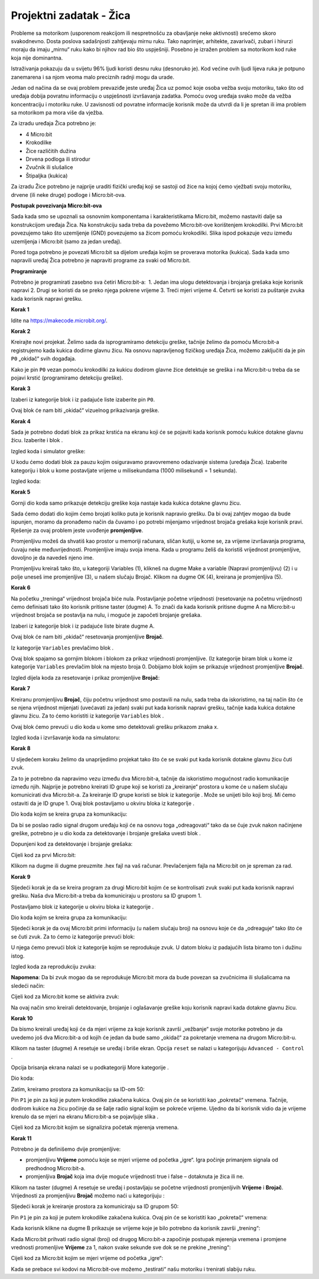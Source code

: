 ==========================
Projektni zadatak   - Žica
==========================

Probleme sa motorikom (usporenom reakcijom ili nespretnošću za obavljanje neke aktivnosti) srećemo skoro svakodnevno. Dosta poslova sadašnjosti zahtjevaju mirnu ruku. Tako naprimjer, arhitekte, zavarivači, zubari i hirurzi moraju da imaju „mirnu“ ruku kako bi njihov rad bio što uspješniji. Posebno je izražen problem sa motorikom kod ruke koja nije dominantna.

Istraživanja pokazuju da u svijetu 96% ljudi koristi desnu ruku (desnoruko je). Kod većine ovih ljudi lijeva ruka je potpuno zanemarena i sa njom veoma malo preciznih radnji mogu da urade.

Jedan od načina da se ovaj problem prevaziđe jeste uređaj Žica uz pomoć koje osoba vežba svoju motoriku, tako što od uređaja dobija povratnu informaciju o uspješnosti izvršavanja zadatka. Pomoću ovog uređaja svako može da vežba koncentraciju i motoriku ruke. U zavisnosti od povratne informacije korisnik može da utvrdi da li je spretan ili ima problem sa motorikom pa mora više da vježba.

Za izradu uređaja Žica potrebno je:

•	4 Micro:bit
•	Krokodilke
•	Žice različitih dužina
•	Drvena podloga ili stirodur
•	Zvučnik ili slušalice
•	Štipaljka (kukica)

Za izradu Žice potrebno je najprije uraditi fizički uređaj koji se sastoji od žice na kojoj ćemo vježbati svoju motoriku, drvene (ili neke druge) podloge i Micro:bit-ova.

.. image:: ../_images/_imageMicroBit/z4.jpg
      :align: center
      :width: 500px

.. youtube:: Izradauredjajazica
      :width: 735
      :height: 415
      :align: center

**Postupak povezivanja Micro:bit-ova**

Sada kada smo se upoznali sa osnovnim komponentama i karakteristikama Micro:bit, možemo nastaviti dalje sa konstrukcijom uređaja Žica. Na konstrukciju sada treba da povežemo Micro:bit-ove korištenjem krokodilki.
Prvi Micro:bit povezujemo tako što uzemljenje (GND) povezujemo sa žicom pomoću krokodilki.
Slika ispod pokazuje vezu između uzemljenja i Micro:bit (samo za jedan uređaj).

.. image:: ../_images/_imageMicroBit/z3.jpg
      :align: center
      :width: 500px

Pored toga potrebno je povezati Micro:bit sa dijelom uređaja kojim se proverava motorika (kukica).
Sada kada smo napravili uređaj Žica potrebno je napraviti programe za svaki od  Micro:bit.

.. image:: ../_images/_imageMicroBit/z5.jpg
      :align: center
      :width: 500px

.. youtube:: PovezivanjeuredjajaZica
      :width: 735
      :height: 415
      :align: center

**Programiranje**

Potrebno je programirati zasebno sva četiri Micro:bit-a:
­
1. Jedan ima ulogu detektovanja i brojanja grešaka koje korisnik napravi
2. ­Drugi se koristi da se preko njega pokrene vrijeme
3. ­Treći mjeri vrijeme
4. ­Četvrti se koristi za puštanje zvuka kada korisnik napravi grešku.

**Korak 1**

Idite na https://makecode.microbit.org/.

**Korak 2**

Kreirajte novi projekat.
Želimo sada da isprogramiramo detekciju greške, tačnije želimo da pomoću Micro:bit-a registrujemo kada kukica dodirne glavnu žicu.
Na osnovu napravljenog fizičkog uređaja Žica, možemo zaključiti da je pin ``P0`` „okidač“ svih događaja.

Kako je pin ``P0`` vezan pomoću krokodilki za kukicu dodirom glavne žice detektuje se greška i na Micro:bit-u treba da se pojavi krstić (programiramo detekciju greške).

**Korak 3**

Izaberi iz kategorije |Input| blok |press| i iz padajuće liste izaberite pin ``P0``.

.. |Input| image:: ../_images/_imageMicroBit/s6.png
.. |press| image:: ../_images/_imageMicroBit/3.png

Ovaj blok će nam biti „okidač“ vizuelnog prikazivanja greške.

**Korak 4**

Sada je potrebno dodati blok za prikaz krstića na ekranu koji će se pojaviti kada korisnik pomoću kukice dotakne glavnu žicu.
Izaberite |Basic| i blok |leds|.

.. |Basic| image:: ../_images/_imageMicroBit/s2.png
.. |leds| image:: ../_images/_imageMicroBit/s12.png

Izgled koda i simulator greške:

.. image:: ../_images/_imageMicroBit/4_5.png
      :align: center

U kodu ćemo dodati blok za pauzu kojim osiguravamo pravovremeno odazivanje sistema (uređaja Žica).
Izaberite kategoriju |Basic| i blok |Pause| u kome postavljate vrijeme u milisekundama (1000 milisekundi = 1 sekunda).

.. |Pause| image:: ../_images/_imageMicroBit/s39.png

Izgled koda:

.. image:: ../_images/_imageMicroBit/7.png
      :align: center

**Korak 5**

Gornji dio koda samo prikazuje detekciju greške koja nastaje kada kukica dotakne glavnu žicu.

Sada ćemo dodati dio kojim ćemo brojati koliko puta je korisnik napravio grešku. Da bi ovaj zahtjev mogao da bude ispunjen, moramo da pronađemo način da čuvamo i po potrebi mijenjamo vrijednost brojača grešaka koje korisnik pravi.
Rješenje za ovaj problem jeste uvođenje **promjenljive**.

Promjenljivu možeš da shvatiš kao prostor u memoriji računara, sličan kutiji, u kome se, za vrijeme izvršavanja programa, čuvaju neke međuvrijednosti.
Promjenljive imaju svoja imena. Kada u programu želiš da koristiš vrijednost promjenljive, dovoljno je da navedeš  njeno ime.

Promjenljivu kreiraš tako što, u kategoriji Variables (1), klikneš na dugme Make a variable (Napravi promjenljivu) (2) i u polje uneseš ime promjenljive (3), u našem slučaju Brojač. Klikom na dugme OK (4), kreirana je promjenljiva (5).

.. image:: ../_images/_imageMicroBit/s29.png
      :align: center

**Korak 6**

Na početku „treninga“ vrijednost brojača biće nula. Postavljanje početne vrijednosti (resetovanje na početnu vrijednost) ćemo definisati tako što korisnik pritisne taster (dugme) A. To znači da kada korisnik pritisne dugme A na Micro:bit-u vrijednost brojača se postavlja na nulu, i moguće je započeti brojanje grešaka.

Izaberi iz kategorije |Input| blok |Button| i iz padajuće liste birate dugme A.

.. |Button| image:: ../_images/_imageMicroBit/13.png

Ovaj blok će nam biti „okidač“ resetovanja promjenljive **Brojač**.

Iz kategorije ``Variables`` prevlačimo blok |set|.

Ovaj blok spajamo sa gornjim blokom i blokom za prikaz vrijednosti promjenljive. (Iz kategorije |Basic| biram blok |prikaz| u kome iz kategorije ``Variables`` prevlačim blok |brojac| na mjesto broja 0.
Dobijamo blok kojim se prikazuje vrijednost promjenljive **Brojač**.

.. |set| image:: ../_images/_imageMicroBit/14.png
.. |prikaz| image:: ../_images/_imageMicroBit/15.png
.. |brojac| image:: ../_images/_imageMicroBit/16.png

Izgled dijela koda za resetovanje i prikaz promjenljive **Brojač**:

.. image:: ../_images/_imageMicroBit/18.png
      :align: center

**Korak 7**

Kreiranu promjenljivu **Brojač**, čiju početnu vrijednost smo postavili na nulu, sada treba da iskoristimo, na taj način što će se njena vrijednost mijenjati (uvećavati za jedan) svaki put kada korisnik napravi grešku, tačnije kada kukica dotakne glavnu žicu.
Za to ćemo koristiti iz kategorije ``Variables`` blok |change|.

Ovaj blok ćemo prevući u dio koda u kome smo detektovali grešku prikazom znaka x.

.. |change| image:: ../_images/_imageMicroBit/19.png

Izgled koda i izvršavanje koda na simulatoru:

.. image:: ../_images/_imageMicroBit/202122.png
      :align: center

**Korak 8**

U sljedećem koraku želimo da unaprijedimo projekat tako što će se svaki put kada korisnik dotakne glavnu žicu čuti zvuk.

Za to je potrebno da napravimo vezu između dva Micro:bit-a, tačnije da iskoristimo mogućnost radio komunikacije između njih. Najprije je potrebno kreirati ID grupe koji se koristi za „kreiranje“ prostora u kome će u našem slučaju komunicirati dva Micro:bit-a. Za kreiranje ID grupe koristi se blok |radioset| iz kategorije |Radio|. Može se unijeti bilo koji broj. Mi ćemo ostaviti da je ID grupe 1. Ovaj blok postavljamo u okviru bloka |Forever| iz kategorije |Basic|.

.. |Radio| image:: ../_images/_imageMicroBit/s21.png
.. |radioset| image:: ../_images/_imageMicroBit/23.png
.. |Forever| image:: ../_images/_imageMicroBit/s2.png

Dio koda kojim se kreira grupa za komunikaciju:

.. image:: ../_images/_imageMicroBit/24.png
      :align: center

Da bi se poslao radio signal drugom uređaju koji će na osnovu toga „odreagovati“ tako da se čuje zvuk nakon načinjene greške, potrebno je u dio koda za detektovanje i brojanje grešaka uvesti blok  .

.. |radiosend| image:: ../_images/_imageMicroBit/25.png

Dopunjeni kod za detektovanje i brojanje grešaka:

.. image:: ../_images/_imageMicroBit/26.png
      :align: center

Cijeli kod za prvi Micro:bit:

.. image:: ../_images/_imageMicroBit/27.png
      :align: center

Klikom na dugme |dugme1| ili dugme |dugme2| preuzmite .hex fajl na vaš računar. Prevlačenjem fajla na Micro:bit on je spreman za rad.

.. |dugme1| image:: ../_images/_imageMicroBit/28.png
.. |dugme2| image:: ../_images/_imageMicroBit/29.png
            :width: 199px

**Korak 9**

Sljedeći korak je da se kreira program za drugi Micro:bit kojim će se kontrolisati zvuk svaki put kada korisnik napravi grešku.
Naša dva Micro:bit-a treba da komuniciraju u prostoru sa ID grupom 1.

Postavljamo blok |radioset| iz kategorije |Radio| u okviru bloka |Forever| iz kategorije |Basic|.

Dio koda kojim se kreira grupa za komunikaciju:

.. image:: ../_images/_imageMicroBit/24.png
      :align: center

Sljedeći korak je da ovaj Micro:bit primi informaciju (u našem slučaju broj) na osnovu koje će da „odreaguje“ tako što će se čuti zvuk. Za to ćemo iz kategorije |Radio| prevući blok:

.. image:: ../_images/_imageMicroBit/30.png
      :align: center

U njega ćemo prevući blok |Play| iz kategorije |Music| kojim se reprodukuje zvuk.
U datom bloku iz padajućih lista biramo ton i dužinu istog.

.. |Play| image:: ../_images/_imageMicroBit/31_.png
.. |Music| image:: ../_images/_imageMicroBit/s66.png

.. image:: ../_images/_imageMicroBit/3132.png
      :align: center

Izgled koda za reprodukciju zvuka:

.. image:: ../_images/_imageMicroBit/33.png
      :align: center

**Napomena**: Da bi zvuk mogao da se reprodukuje Micro:bit mora da bude povezan sa zvučnicima ili slušalicama na sledeći način:

.. image:: ../_images/_imageMicroBit/34.png
      :align: center

Cijeli kod za Micro:bit kome se aktivira zvuk:

.. image:: ../_images/_imageMicroBit/35.png
      :align: center

Na ovaj način smo kreirali detektovanje, brojanje i oglašavanje greške koju korisnik napravi kada dotakne glavnu žicu.

**Korak 10**

Da bismo kreirali uređaj koji će da mjeri vrijeme za koje korisnik završi „vežbanje“ svoje motorike potrebno je da uvedemo još dva Micro:bit-a od kojih će jedan da bude samo „okidač“ za pokretanje vremena na drugom Micro:bit-u.

Klikom na taster (dugme) A resetuje se uređaj i briše ekran. Opcija ``reset`` se nalazi u kategorijuju ``Advanced - Control`` .

Opcija brisanja ekrana nalazi se u podkategoriji More kategorije |Basic|.

Dio koda:

.. image:: ../_images/_imageMicroBit/37.png
      :align: center

Zatim, kreiramo prostora za komunikaciju sa ID-om 50:

.. image:: ../_images/_imageMicroBit/36.png
      :align: center

Pin ``P1`` je pin za koji je putem krokodilke zakačena kukica.
Ovaj pin će se koristiti kao „pokretač“ vremena. Tačnije, dodirom kukice na žicu počinje da se šalje radio signal kojim se pokreće vrijeme. Ujedno da bi korisnik vidio da je vrijeme krenulo da se mjeri na ekranu Micro:bit-a se pojavljuje slika |slika|.

.. |slika| image:: ../_images/_imageMicroBit/37_.png

Cijeli kod za Micro:bit kojim se signalizira početak mjerenja vremena.

.. image:: ../_images/_imageMicroBit/39.png
      :align: center

**Korak 11**

Potrebno je da definišemo dvije promjenljive:

- promjenljivu **Vrijeme** pomoću koje se mjeri vrijeme od početka „igre“. Igra počinje primanjem signala od predhodnog Micro:bit-a.

- promjenljiva **Brojač** koja ima dvije moguće vrijednosti true i false – dotaknuta je žica ili ne.

Klikom na taster (dugme) A resetuje se uređaj i postavljaju se početne vrijednosti promjenljivih **Vrijeme** i **Brojač**.
Vrijednosti za promjenljivu **Brojač** možemo naći u kategorijuju |Logic|:

.. |Logic| image:: ../_images/_imageMicroBit/s4.png

.. image:: ../_images/_imageMicroBit/40.png
      :align: center

Sljedeći korak je kreiranje prostora za komuniciraju sa ID grupom 50:

.. image:: ../_images/_imageMicroBit/36.png
      :align: center

Pin ``P1`` je pin za koji je putem krokodilke zakačena kukica. Ovaj pin će se koristiti kao „pokretač“ vremena:

.. image:: ../_images/_imageMicroBit/41.png
      :align: center

Kada korisnik klikne na dugme B prikazuje se vrijeme koje je bilo potrebno da korisnik završi „trening“:

.. image:: ../_images/_imageMicroBit/42.png
      :align: center

Kada Micro:bit prihvati radio signal (broj) od drugog Micro:bit-a započinje postupak mjerenja vremena i promjene vrednosti promenljive **Vrijeme** za 1, nakon svake sekunde sve dok se ne prekine „trening“:

.. image:: ../_images/_imageMicroBit/43.png
      :align: center

Cijeli kod za Micro:bit kojim se mjeri vrijeme od početka „igre“:

.. image:: ../_images/_imageMicroBit/43_.png
      :align: center

Kada se prebace svi kodovi na Micro:bit-ove možemo „testirati“ našu motoriku i trenirati slabiju ruku.

.. youtube:: Zica
      :width: 735
      :height: 415
      :align: center
